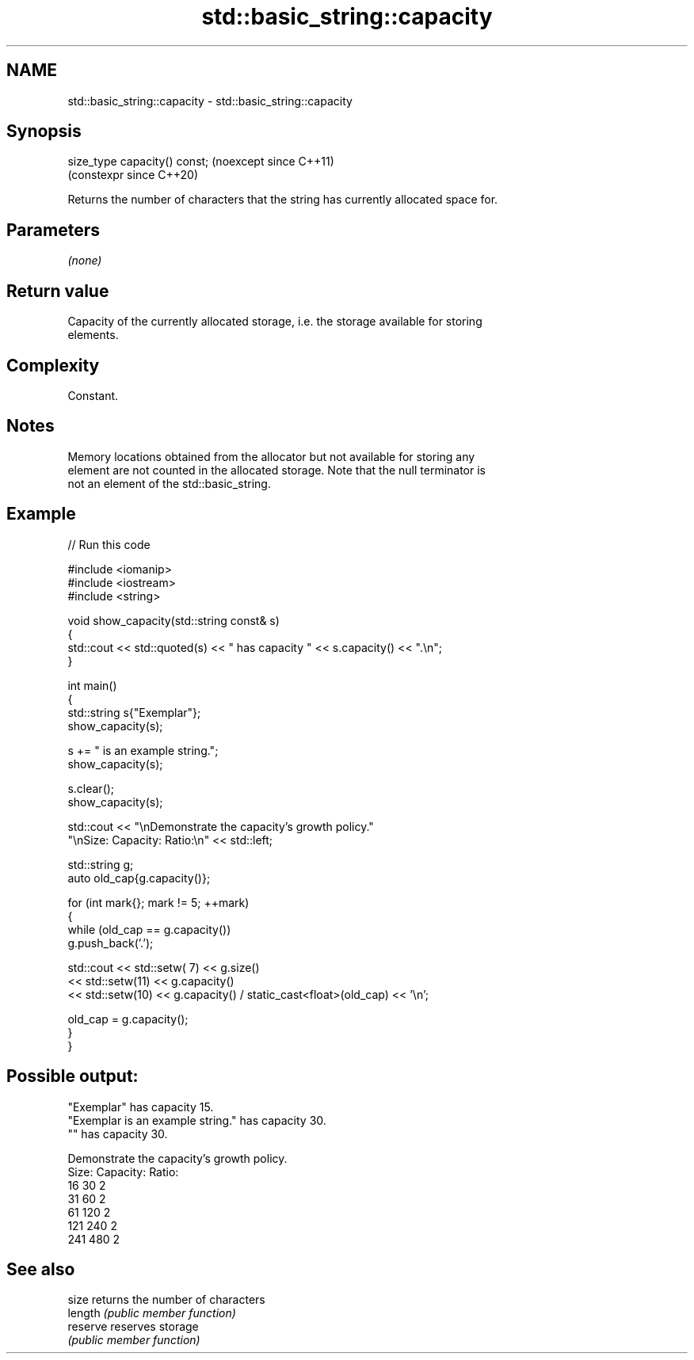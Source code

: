 .TH std::basic_string::capacity 3 "2024.06.10" "http://cppreference.com" "C++ Standard Libary"
.SH NAME
std::basic_string::capacity \- std::basic_string::capacity

.SH Synopsis
   size_type capacity() const;  (noexcept since C++11)
                                (constexpr since C++20)

   Returns the number of characters that the string has currently allocated space for.

.SH Parameters

   \fI(none)\fP

.SH Return value

   Capacity of the currently allocated storage, i.e. the storage available for storing
   elements.

.SH Complexity

   Constant.

.SH Notes

   Memory locations obtained from the allocator but not available for storing any
   element are not counted in the allocated storage. Note that the null terminator is
   not an element of the std::basic_string.

.SH Example


// Run this code

 #include <iomanip>
 #include <iostream>
 #include <string>

 void show_capacity(std::string const& s)
 {
     std::cout << std::quoted(s) << " has capacity " << s.capacity() << ".\\n";
 }

 int main()
 {
     std::string s{"Exemplar"};
     show_capacity(s);

     s += " is an example string.";
     show_capacity(s);

     s.clear();
     show_capacity(s);

     std::cout << "\\nDemonstrate the capacity's growth policy."
                  "\\nSize:  Capacity:  Ratio:\\n" << std::left;

     std::string g;
     auto old_cap{g.capacity()};

     for (int mark{}; mark != 5; ++mark)
     {
         while (old_cap == g.capacity())
             g.push_back('.');

         std::cout << std::setw( 7) << g.size()
                   << std::setw(11) << g.capacity()
                   << std::setw(10) << g.capacity() / static_cast<float>(old_cap) << '\\n';

         old_cap = g.capacity();
     }
 }

.SH Possible output:

 "Exemplar" has capacity 15.
 "Exemplar is an example string." has capacity 30.
 "" has capacity 30.

 Demonstrate the capacity's growth policy.
 Size:  Capacity:  Ratio:
 16     30         2
 31     60         2
 61     120        2
 121    240        2
 241    480        2

.SH See also

   size    returns the number of characters
   length  \fI(public member function)\fP
   reserve reserves storage
           \fI(public member function)\fP
